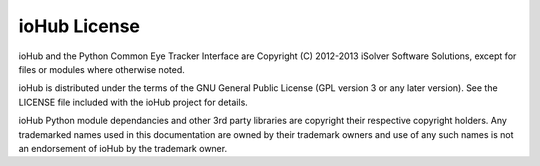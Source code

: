===============
ioHub License
===============

ioHub and the Python Common Eye Tracker Interface are Copyright (C) 2012-2013 iSolver Software Solutions, except for files or modules where otherwise noted. 

ioHub is distributed under the terms of the GNU General Public License (GPL version 3 or any later version). See the LICENSE file included with the ioHub project for details.

ioHub Python module dependancies and other 3rd party libraries are copyright their respective copyright holders. Any trademarked names used in this documentation are owned by their trademark owners and use of any such names is not an endorsement of ioHub by the trademark owner.